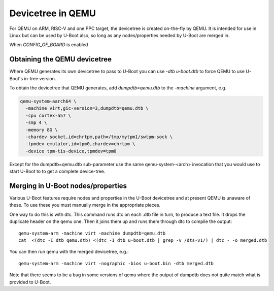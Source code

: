 .. SPDX-License-Identifier: GPL-2.0+

Devicetree in QEMU
==================

For QEMU on ARM, RISC-V and one PPC target, the devicetree is created on-the-fly
by QEMU. It is intended for use in Linux but can be used by U-Boot also, so long
as any nodes/properties needed by U-Boot are merged in.

When `CONFIG_OF_BOARD` is enabled


Obtaining the QEMU devicetree
-----------------------------

Where QEMU generates its own devicetree to pass to U-Boot you can use
`-dtb u-boot.dtb` to force QEMU to use U-Boot's in-tree version.

To obtain the devicetree that QEMU generates, add `dumpdtb=qemu.dtb` to the
`-machine` argument, e.g.

.. code-block:: bash

    qemu-system-aarch64 \
      -machine virt,gic-version=3,dumpdtb=qemu.dtb \
      -cpu cortex-a57 \
      -smp 4 \
      -memory 8G \
      -chardev socket,id=chrtpm,path=/tmp/mytpm1/swtpm-sock \
      -tpmdev emulator,id=tpm0,chardev=chrtpm \
      -device tpm-tis-device,tpmdev=tpm0

Except for the dumpdtb=qemu.dtb sub-parameter use the same qemu-system-<arch>
invocation that you would use to start U-Boot to to get a complete device-tree.

Merging in U-Boot nodes/properties
----------------------------------

Various U-Boot features require nodes and properties in the U-Boot devicetree
and at present QEMU is unaware of these. To use these you must manually merge
in the appropriate pieces.

One way to do this is with dtc. This command runs dtc on each .dtb file in turn,
to produce a text file. It drops the duplicate header on the qemu one. Then it
joins them up and runs them through dtc to compile the output::

    qemu-system-arm -machine virt -machine dumpdtb=qemu.dtb
    cat  <(dtc -I dtb qemu.dtb) <(dtc -I dtb u-boot.dtb | grep -v /dts-v1/) | dtc - -o merged.dtb

You can then run qemu with the merged devicetree, e.g.::

    qemu-system-arm -machine virt -nographic -bios u-boot.bin -dtb merged.dtb

Note that there seems to be a bug in some versions of qemu where the output of
dumpdtb does not quite match what is provided to U-Boot.
